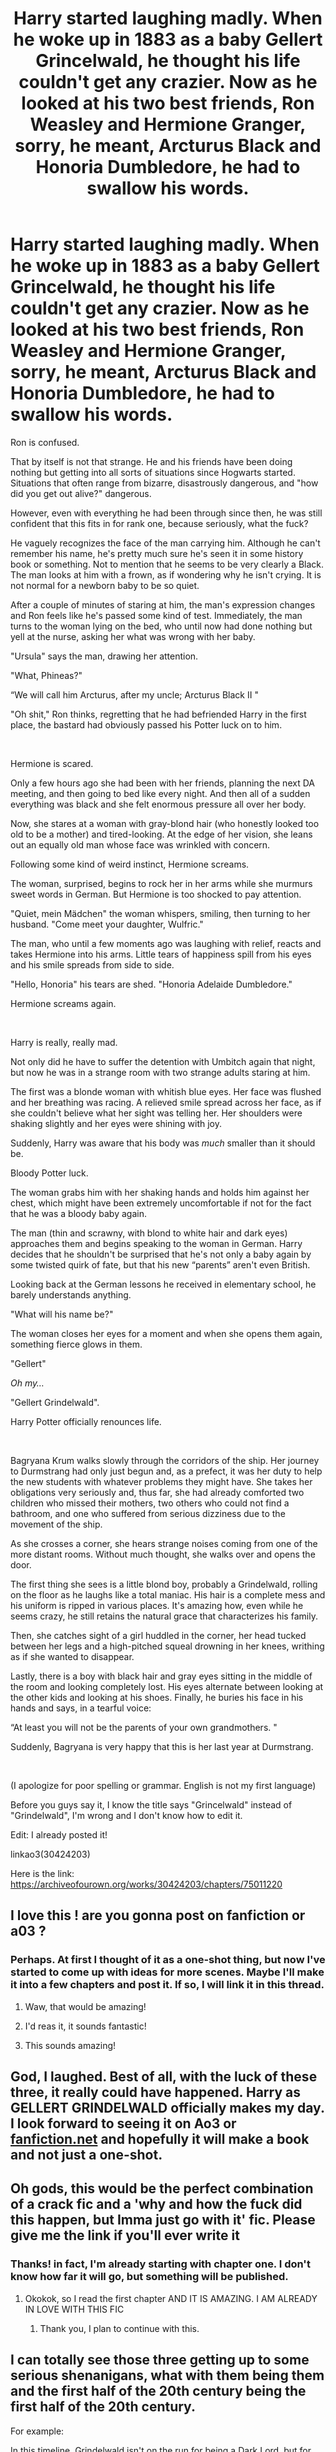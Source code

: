 #+TITLE: Harry started laughing madly. When he woke up in 1883 as a baby Gellert Grincelwald, he thought his life couldn't get any crazier. Now as he looked at his two best friends, Ron Weasley and Hermione Granger, sorry, he meant, Arcturus Black and Honoria Dumbledore, he had to swallow his words.

* Harry started laughing madly. When he woke up in 1883 as a baby Gellert Grincelwald, he thought his life couldn't get any crazier. Now as he looked at his two best friends, Ron Weasley and Hermione Granger, sorry, he meant, Arcturus Black and Honoria Dumbledore, he had to swallow his words.
:PROPERTIES:
:Author: Katherien0Corazon
:Score: 444
:DateUnix: 1617342948.0
:DateShort: 2021-Apr-02
:FlairText: Prompt
:END:
Ron is confused.

That by itself is not that strange. He and his friends have been doing nothing but getting into all sorts of situations since Hogwarts started. Situations that often range from bizarre, disastrously dangerous, and "how did you get out alive?" dangerous.

However, even with everything he had been through since then, he was still confident that this fits in for rank one, because seriously, what the fuck?

He vaguely recognizes the face of the man carrying him. Although he can't remember his name, he's pretty much sure he's seen it in some history book or something. Not to mention that he seems to be very clearly a Black. The man looks at him with a frown, as if wondering why he isn't crying. It is not normal for a newborn baby to be so quiet.

After a couple of minutes of staring at him, the man's expression changes and Ron feels like he's passed some kind of test. Immediately, the man turns to the woman lying on the bed, who until now had done nothing but yell at the nurse, asking her what was wrong with her baby.

"Ursula" says the man, drawing her attention.

"What, Phineas?"

“We will call him Arcturus, after my uncle; Arcturus Black II "

"Oh shit," Ron thinks, regretting that he had befriended Harry in the first place, the bastard had obviously passed his Potter luck on to him.

​

Hermione is scared.

Only a few hours ago she had been with her friends, planning the next DA meeting, and then going to bed like every night. And then all of a sudden everything was black and she felt enormous pressure all over her body.

Now, she stares at a woman with gray-blond hair (who honestly looked too old to be a mother) and tired-looking. At the edge of her vision, she leans out an equally old man whose face was wrinkled with concern.

Following some kind of weird instinct, Hermione screams.

The woman, surprised, begins to rock her in her arms while she murmurs sweet words in German. But Hermione is too shocked to pay attention.

"Quiet, mein Mädchen" the woman whispers, smiling, then turning to her husband. "Come meet your daughter, Wulfric."

The man, who until a few moments ago was laughing with relief, reacts and takes Hermione into his arms. Little tears of happiness spill from his eyes and his smile spreads from side to side.

"Hello, Honoria" his tears are shed. "Honoria Adelaide Dumbledore."

Hermione screams again.

​

Harry is really, really mad.

Not only did he have to suffer the detention with Umbitch again that night, but now he was in a strange room with two strange adults staring at him.

The first was a blonde woman with whitish blue eyes. Her face was flushed and her breathing was racing. A relieved smile spread across her face, as if she couldn't believe what her sight was telling her. Her shoulders were shaking slightly and her eyes were shining with joy.

Suddenly, Harry was aware that his body was /much/ smaller than it should be.

Bloody Potter luck.

The woman grabs him with her shaking hands and holds him against her chest, which might have been extremely uncomfortable if not for the fact that he was a bloody baby again.

The man (thin and scrawny, with blond to white hair and dark eyes) approaches them and begins speaking to the woman in German. Harry decides that he shouldn't be surprised that he's not only a baby again by some twisted quirk of fate, but that his new “parents” aren't even British.

Looking back at the German lessons he received in elementary school, he barely understands anything.

"What will his name be?"

The woman closes her eyes for a moment and when she opens them again, something fierce glows in them.

"Gellert"

/Oh my.../

"Gellert Grindelwald".

Harry Potter officially renounces life.

​

Bagryana Krum walks slowly through the corridors of the ship. Her journey to Durmstrang had only just begun and, as a prefect, it was her duty to help the new students with whatever problems they might have. She takes her obligations very seriously and, thus far, she had already comforted two children who missed their mothers, two others who could not find a bathroom, and one who suffered from serious dizziness due to the movement of the ship.

As she crosses a corner, she hears strange noises coming from one of the more distant rooms. Without much thought, she walks over and opens the door.

The first thing she sees is a little blond boy, probably a Grindelwald, rolling on the floor as he laughs like a total maniac. His hair is a complete mess and his uniform is ripped in various places. It's amazing how, even while he seems crazy, he still retains the natural grace that characterizes his family.

Then, she catches sight of a girl huddled in the corner, her head tucked between her legs and a high-pitched squeal drowning in her knees, writhing as if she wanted to disappear.

Lastly, there is a boy with black hair and gray eyes sitting in the middle of the room and looking completely lost. His eyes alternate between looking at the other kids and looking at his shoes. Finally, he buries his face in his hands and says, in a tearful voice:

“At least you will not be the parents of your own grandmothers. "

Suddenly, Bagryana is very happy that this is her last year at Durmstrang.

​

(I apologize for poor spelling or grammar. English is not my first language)

Before you guys say it, I know the title says "Grincelwald" instead of "Grindelwald", I'm wrong and I don't know how to edit it.

Edit: I already posted it!

linkao3(30424203)

Here is the link: [[https://archiveofourown.org/works/30424203/chapters/75011220]]


** I love this ! are you gonna post on fanfiction or a03 ?
:PROPERTIES:
:Author: Ok-Tea3001
:Score: 91
:DateUnix: 1617345048.0
:DateShort: 2021-Apr-02
:END:

*** Perhaps. At first I thought of it as a one-shot thing, but now I've started to come up with ideas for more scenes. Maybe I'll make it into a few chapters and post it. If so, I will link it in this thread.
:PROPERTIES:
:Author: Katherien0Corazon
:Score: 94
:DateUnix: 1617346000.0
:DateShort: 2021-Apr-02
:END:

**** Waw, that would be amazing!
:PROPERTIES:
:Author: lhumaine
:Score: 15
:DateUnix: 1617347493.0
:DateShort: 2021-Apr-02
:END:


**** I'd reas it, it sounds fantastic!
:PROPERTIES:
:Author: AdoptedHuman
:Score: 6
:DateUnix: 1617367885.0
:DateShort: 2021-Apr-02
:END:


**** This sounds amazing!
:PROPERTIES:
:Author: allrealmayo
:Score: 3
:DateUnix: 1617402049.0
:DateShort: 2021-Apr-03
:END:


** God, I laughed. Best of all, with the luck of these three, it really could have happened. Harry as GELLERT GRINDELWALD officially makes my day. I look forward to seeing it on Ao3 or [[https://fanfiction.net][fanfiction.net]] and hopefully it will make a book and not just a one-shot.
:PROPERTIES:
:Author: kosondroom
:Score: 59
:DateUnix: 1617354113.0
:DateShort: 2021-Apr-02
:END:


** Oh gods, this would be the perfect combination of a crack fic and a 'why and how the fuck did this happen, but Imma just go with it' fic. Please give me the link if you'll ever write it
:PROPERTIES:
:Author: yesiamafangirl
:Score: 41
:DateUnix: 1617361947.0
:DateShort: 2021-Apr-02
:END:

*** Thanks! in fact, I'm already starting with chapter one. I don't know how far it will go, but something will be published.
:PROPERTIES:
:Author: Katherien0Corazon
:Score: 19
:DateUnix: 1617362458.0
:DateShort: 2021-Apr-02
:END:

**** Okokok, so I read the first chapter AND IT IS AMAZING. I AM ALREADY IN LOVE WITH THIS FIC
:PROPERTIES:
:Author: yesiamafangirl
:Score: 5
:DateUnix: 1617384888.0
:DateShort: 2021-Apr-02
:END:

***** Thank you, I plan to continue with this.
:PROPERTIES:
:Author: Katherien0Corazon
:Score: 3
:DateUnix: 1617402485.0
:DateShort: 2021-Apr-03
:END:


** I can totally see those three getting up to some serious shenanigans, what with them being them and the first half of the 20th century being the first half of the 20th century.

For example:

In this timeline, Grindelwald isn't on the run for being a Dark Lord, but for killing a number of reactionary German politicians across the political spectrum ( with you know who among them, of course). Nobody knows why he did it, but he didn't stop there and it started really getting on the ICW's nerves.

They roam the planet, basically emulating the A team and trying to prevent World War 2 from actually kicking off for as long as they can.
:PROPERTIES:
:Author: darklooshkin
:Score: 44
:DateUnix: 1617362891.0
:DateShort: 2021-Apr-02
:END:

*** Oh that's an interesting idea. However, the original idea behind this is much less "crack" and much more depressing. If you've heard of the "Eternal Return" philosophy, if so, then you already know that this can't end well for anyone involved. Thanks for your commentary.
:PROPERTIES:
:Author: Katherien0Corazon
:Score: 24
:DateUnix: 1617363233.0
:DateShort: 2021-Apr-02
:END:

**** It doesn't need to end well. Grimdark is fine, after all, but while they can't get a happy ending, then aiming for a badass one is the next best thing. Also, more of a year jerker that way too if done right.
:PROPERTIES:
:Author: darklooshkin
:Score: 7
:DateUnix: 1617376043.0
:DateShort: 2021-Apr-02
:END:


*** > They roam the planet, basically emulating the A team and trying to prevent World War 2

And they've actually gone far enough back that they might be able to do something about it.
:PROPERTIES:
:Author: HiddenAltAccount
:Score: 12
:DateUnix: 1617370593.0
:DateShort: 2021-Apr-02
:END:

**** Well, probably not. The problems that underpinned and fuelled World War 2 still remain and will get worse as time passes. Anyone who seriously tries to stop the War from happening is basically riding a tiger that just gets crankier as time goes by. But that won't stop the trio from trying.
:PROPERTIES:
:Author: darklooshkin
:Score: 9
:DateUnix: 1617376420.0
:DateShort: 2021-Apr-02
:END:

***** Stopping the war from happening is hard, making it significantly shorter is doable. Use Imperius to convince the Allies to invade Germany over Czechoslovakia or the Rhineland, and Nazi Germany collapses like the paper tiger it was at the time.
:PROPERTIES:
:Author: Pempelune
:Score: 6
:DateUnix: 1617385287.0
:DateShort: 2021-Apr-02
:END:

****** They've gone back to 1883. Sitting around doing fuck all for 55 years is a bad way of solving the problem. How about changing the treaty of Versailles? Or changing whatever the hell it was that kicked off in the balkans in 1914?
:PROPERTIES:
:Author: HiddenAltAccount
:Score: 5
:DateUnix: 1617395731.0
:DateShort: 2021-Apr-03
:END:


*** If they're stopping WW2, they're going to need to find a way to stop other conflicts. Like the Soviet Union invading.
:PROPERTIES:
:Author: Josiador
:Score: 11
:DateUnix: 1617371916.0
:DateShort: 2021-Apr-02
:END:

**** Season 2: It's 1939 and the world is at peace until, one fine October morning, Stalin is found dead in his Dacha. Things devolve from there.
:PROPERTIES:
:Author: darklooshkin
:Score: 10
:DateUnix: 1617376218.0
:DateShort: 2021-Apr-02
:END:


** All i want is for harry and albus Dumbledore to meet except harry ignores him and hugs his sister
:PROPERTIES:
:Author: Gaidhlig_allt
:Score: 17
:DateUnix: 1617365372.0
:DateShort: 2021-Apr-02
:END:


** Pretty good!
:PROPERTIES:
:Author: DaHound123
:Score: 12
:DateUnix: 1617343036.0
:DateShort: 2021-Apr-02
:END:


** This is fabulous!
:PROPERTIES:
:Author: Genuine-Muggle-Hater
:Score: 9
:DateUnix: 1617345231.0
:DateShort: 2021-Apr-02
:END:


** What's your ao3 or ffn?
:PROPERTIES:
:Author: barelystandard
:Score: 8
:DateUnix: 1617355351.0
:DateShort: 2021-Apr-02
:END:

*** My ao3 [[https://archiveofourown.org/users/Katherien_0_Corazon][here]] and my ffn [[https://m.fanfiction.net/u/8078627/][here]] I haven't posted anything yet, but I have plans to do so.
:PROPERTIES:
:Author: Katherien0Corazon
:Score: 11
:DateUnix: 1617355773.0
:DateShort: 2021-Apr-02
:END:


** Grincelwald and hes just really mad at women in general.
:PROPERTIES:
:Author: handy_savage
:Score: 17
:DateUnix: 1617355308.0
:DateShort: 2021-Apr-02
:END:


** u/ParanoidDrone:
#+begin_quote
  Harry Potter officially renounces life.
#+end_quote

This line was hilarious.
:PROPERTIES:
:Author: ParanoidDrone
:Score: 7
:DateUnix: 1617370824.0
:DateShort: 2021-Apr-02
:END:


** Why are the Dumbledores speaking German?
:PROPERTIES:
:Author: The_Truthkeeper
:Score: 12
:DateUnix: 1617352657.0
:DateShort: 2021-Apr-02
:END:

*** Well, it seemed like an easy excuse why Hermione is going to Durmstrang instead of Hogwarts. Her mother is a foreigner and after the bad reputation that got their name from Percival's actions, Wulfric Dumbledore and his wife decided to send their daughter elsewhere to protect her from being "the younger sister of a man who tortured and murdered Muggle boys for no reason". So they send her to Durmstrang.
:PROPERTIES:
:Author: Katherien0Corazon
:Score: 42
:DateUnix: 1617353023.0
:DateShort: 2021-Apr-02
:END:

**** What does that have to do with Germany though? Durmstrang's in Scandinavia.
:PROPERTIES:
:Author: The_Truthkeeper
:Score: 6
:DateUnix: 1617353524.0
:DateShort: 2021-Apr-02
:END:

***** I know Durmstrang is in Scandinavia. However, it also takes students from countries like Germany, Austria and Switzerland. There is also a Fanon thing about growing up that German is used as a lingua franca within Durmstrang (the language the classes are taught in, the language the books are in etc). which may be due to the fact that the name from the school "Durmstrang" comes from the German expression "Sturm und Drang".
:PROPERTIES:
:Author: Katherien0Corazon
:Score: 35
:DateUnix: 1617354989.0
:DateShort: 2021-Apr-02
:END:


***** I don't think it was ever proven to be in Scandinavia. It's just somewhere cold and dark, would could be the Austrian alps for all we know (and has a lake like hogwarts that the ship can go to).
:PROPERTIES:
:Author: Lindsiria
:Score: 5
:DateUnix: 1617372584.0
:DateShort: 2021-Apr-02
:END:


** !Remind me 2 weeks
:PROPERTIES:
:Author: kosondroom
:Score: 5
:DateUnix: 1617354430.0
:DateShort: 2021-Apr-02
:END:


** Please make a fic out of this!
:PROPERTIES:
:Author: adult_padawan
:Score: 4
:DateUnix: 1617363808.0
:DateShort: 2021-Apr-02
:END:

*** i'm writing it right now
:PROPERTIES:
:Author: Katherien0Corazon
:Score: 5
:DateUnix: 1617364880.0
:DateShort: 2021-Apr-02
:END:

**** Please post a link to it when it's ready. This prompt is great.
:PROPERTIES:
:Author: Serena_Sers
:Score: 3
:DateUnix: 1617373386.0
:DateShort: 2021-Apr-02
:END:


** I can totally see this starting from a crackfic plot to something deeper that goes out of control after a few chapters lol definitely would read!!! best of luck!
:PROPERTIES:
:Author: mongjimongji
:Score: 4
:DateUnix: 1617377680.0
:DateShort: 2021-Apr-02
:END:


** !remindme 7 days
:PROPERTIES:
:Author: 2001herne
:Score: 3
:DateUnix: 1617352593.0
:DateShort: 2021-Apr-02
:END:

*** I will be messaging you in 7 days on [[http://www.wolframalpha.com/input/?i=2021-04-09%2008:36:33%20UTC%20To%20Local%20Time][*2021-04-09 08:36:33 UTC*]] to remind you of [[https://www.reddit.com/r/HPfanfiction/comments/mie439/harry_started_laughing_madly_when_he_woke_up_in/gt4g6j4/?context=3][*this link*]]

[[https://www.reddit.com/message/compose/?to=RemindMeBot&subject=Reminder&message=%5Bhttps%3A%2F%2Fwww.reddit.com%2Fr%2FHPfanfiction%2Fcomments%2Fmie439%2Fharry_started_laughing_madly_when_he_woke_up_in%2Fgt4g6j4%2F%5D%0A%0ARemindMe%21%202021-04-09%2008%3A36%3A33%20UTC][*26 OTHERS CLICKED THIS LINK*]] to send a PM to also be reminded and to reduce spam.

^{Parent commenter can} [[https://www.reddit.com/message/compose/?to=RemindMeBot&subject=Delete%20Comment&message=Delete%21%20mie439][^{delete this message to hide from others.}]]

--------------

[[https://www.reddit.com/r/RemindMeBot/comments/e1bko7/remindmebot_info_v21/][^{Info}]]

[[https://www.reddit.com/message/compose/?to=RemindMeBot&subject=Reminder&message=%5BLink%20or%20message%20inside%20square%20brackets%5D%0A%0ARemindMe%21%20Time%20period%20here][^{Custom}]]
[[https://www.reddit.com/message/compose/?to=RemindMeBot&subject=List%20Of%20Reminders&message=MyReminders%21][^{Your Reminders}]]
[[https://www.reddit.com/message/compose/?to=Watchful1&subject=RemindMeBot%20Feedback][^{Feedback}]]
:PROPERTIES:
:Author: RemindMeBot
:Score: 4
:DateUnix: 1617352622.0
:DateShort: 2021-Apr-02
:END:


** Please post the link to your author page
:PROPERTIES:
:Author: OtherwiseHair7559
:Score: 3
:DateUnix: 1617371700.0
:DateShort: 2021-Apr-02
:END:


** !remind me 1 week
:PROPERTIES:
:Author: tyricgaius
:Score: 3
:DateUnix: 1617375345.0
:DateShort: 2021-Apr-02
:END:


** !remindme 20 days
:PROPERTIES:
:Author: Asarive
:Score: 3
:DateUnix: 1617376718.0
:DateShort: 2021-Apr-02
:END:


** Holy mother of merlin, this is amazing. you gotta write this fic, or I swear Imma AK everyone in a five mile radius.
:PROPERTIES:
:Author: Far-Needleworker-926
:Score: 2
:DateUnix: 1617370786.0
:DateShort: 2021-Apr-02
:END:


** RemindMe! 2 weeks
:PROPERTIES:
:Author: Alexa_Thefangirl
:Score: 1
:DateUnix: 1621025653.0
:DateShort: 2021-May-15
:END:

*** There is a 14 hour delay fetching comments.

I will be messaging you in 14 days on [[http://www.wolframalpha.com/input/?i=2021-05-28%2020:54:13%20UTC%20To%20Local%20Time][*2021-05-28 20:54:13 UTC*]] to remind you of [[https://www.reddit.com/r/HPfanfiction/comments/mie439/harry_started_laughing_madly_when_he_woke_up_in/gy57k4g/?context=3][*this link*]]

[[https://www.reddit.com/message/compose/?to=RemindMeBot&subject=Reminder&message=%5Bhttps%3A%2F%2Fwww.reddit.com%2Fr%2FHPfanfiction%2Fcomments%2Fmie439%2Fharry_started_laughing_madly_when_he_woke_up_in%2Fgy57k4g%2F%5D%0A%0ARemindMe%21%202021-05-28%2020%3A54%3A13%20UTC][*CLICK THIS LINK*]] to send a PM to also be reminded and to reduce spam.

^{Parent commenter can} [[https://www.reddit.com/message/compose/?to=RemindMeBot&subject=Delete%20Comment&message=Delete%21%20mie439][^{delete this message to hide from others.}]]

--------------

[[https://www.reddit.com/r/RemindMeBot/comments/e1bko7/remindmebot_info_v21/][^{Info}]]

[[https://www.reddit.com/message/compose/?to=RemindMeBot&subject=Reminder&message=%5BLink%20or%20message%20inside%20square%20brackets%5D%0A%0ARemindMe%21%20Time%20period%20here][^{Custom}]]
[[https://www.reddit.com/message/compose/?to=RemindMeBot&subject=List%20Of%20Reminders&message=MyReminders%21][^{Your Reminders}]]
[[https://www.reddit.com/message/compose/?to=Watchful1&subject=RemindMeBot%20Feedback][^{Feedback}]]
:PROPERTIES:
:Author: RemindMeBot
:Score: 1
:DateUnix: 1621076155.0
:DateShort: 2021-May-15
:END:
